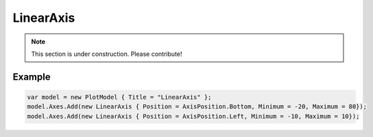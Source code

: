 ==========
LinearAxis
==========

.. note:: This section is under construction. Please contribute!

.. image:: LinearAxis.png

Example
-------

.. code:: csharp

    var model = new PlotModel { Title = "LinearAxis" };
    model.Axes.Add(new LinearAxis { Position = AxisPosition.Bottom, Minimum = -20, Maximum = 80});
    model.Axes.Add(new LinearAxis { Position = AxisPosition.Left, Minimum = -10, Maximum = 10});
